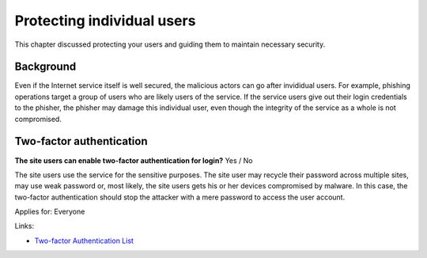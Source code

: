 
.. This is a generated file from data/. DO NOT EDIT.

===========================================
Protecting individual users
===========================================

This chapter discussed protecting your users and guiding them to maintain necessary security.

Background
==========

Even if the Internet service itself is well secured, the malicious actors can go after invididual users. For example, phishing operations target a group of users who are likely users of the service. If the service users give out their login credentials to the phisher, the phisher may damage this individual user, even though the integrity of the service as a whole is not compromised.




Two-factor authentication
==============================================================

**The site users can enable two-factor authentication for login?** Yes / No

The site users use the service for the sensitive purposes. The site user may recycle their password across multiple sites, may use weak password or, most likely, the site users gets his or her devices compromised by malware. In this case, the two-factor authentication should stop the attacker with a mere password to access the user account.

Applies for: Everyone




Links:

- `Two-factor Authentication List <https://twofactorauth.org/>`_




